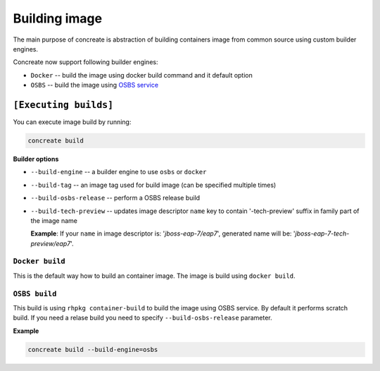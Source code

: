 Building image
================

The main purpose of concreate is abstraction of building containers image from common source
using custom builder engines.

Concreate now support following builder engines:

* ``Docker`` -- build the image using docker build command and it default option
* ``OSBS`` -- build the image using `OSBS service <https://osbs.readthedocs.io>`_

``[Executing builds]``
---------------------

You can execute image build by running:

.. code:: bash

	  concreate build

**Builder options**

* ``--build-engine`` -- a builder engine to use ``osbs`` or ``docker``
* ``--build-tag`` -- an image tag used for build image (can be specified multiple times)
* ``--build-osbs-release`` -- perform a OSBS release build
* ``--build-tech-preview`` -- updates image descriptor ``name`` key to contain '-tech-preview' suffix in family part of the image name
  
  **Example**: If your ``name`` in image descriptor is: '*jboss-eap-7/eap7*', generated name will be: '*jboss-eap-7-tech-preview/eap7*'.

``Docker build``
^^^^^^^^^^^^^^^^

This is the default way how to build an container image. The image is build using ``docker build``.


``OSBS build``
^^^^^^^^^^^^^^^

This build is using ``rhpkg container-build`` to build the image using OSBS service. By default
it performs scratch build. If you need a relase build you need to specify ``--build-osbs-release`` parameter.

**Example**

.. code:: bash

	  concreate build --build-engine=osbs
